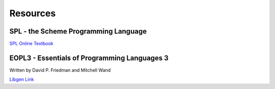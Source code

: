Resources
=========

SPL - the Scheme Programming Language
-------------------------------------

`SPL Online Textbook <https://www.scheme.com/tspl4/>`_

EOPL3 - Essentials of Programming Languages 3
----------------------------------------------
Written by David P. Friedman and Mitchell Wand

`Libgen Link <https://cloudflare-ipfs.com/ipfs/bafykbzacecck3d6m4cy5om4f2iv5soettjmuupwey5rdvxtmmpivp4i5fc6sq?filename=Daniel%20P.%20Friedman%2C%20Mitchell%20Wand%20-%20Essentials%20of%20Programming%20Languages-MIT%20%282008%29.pdf>`_

